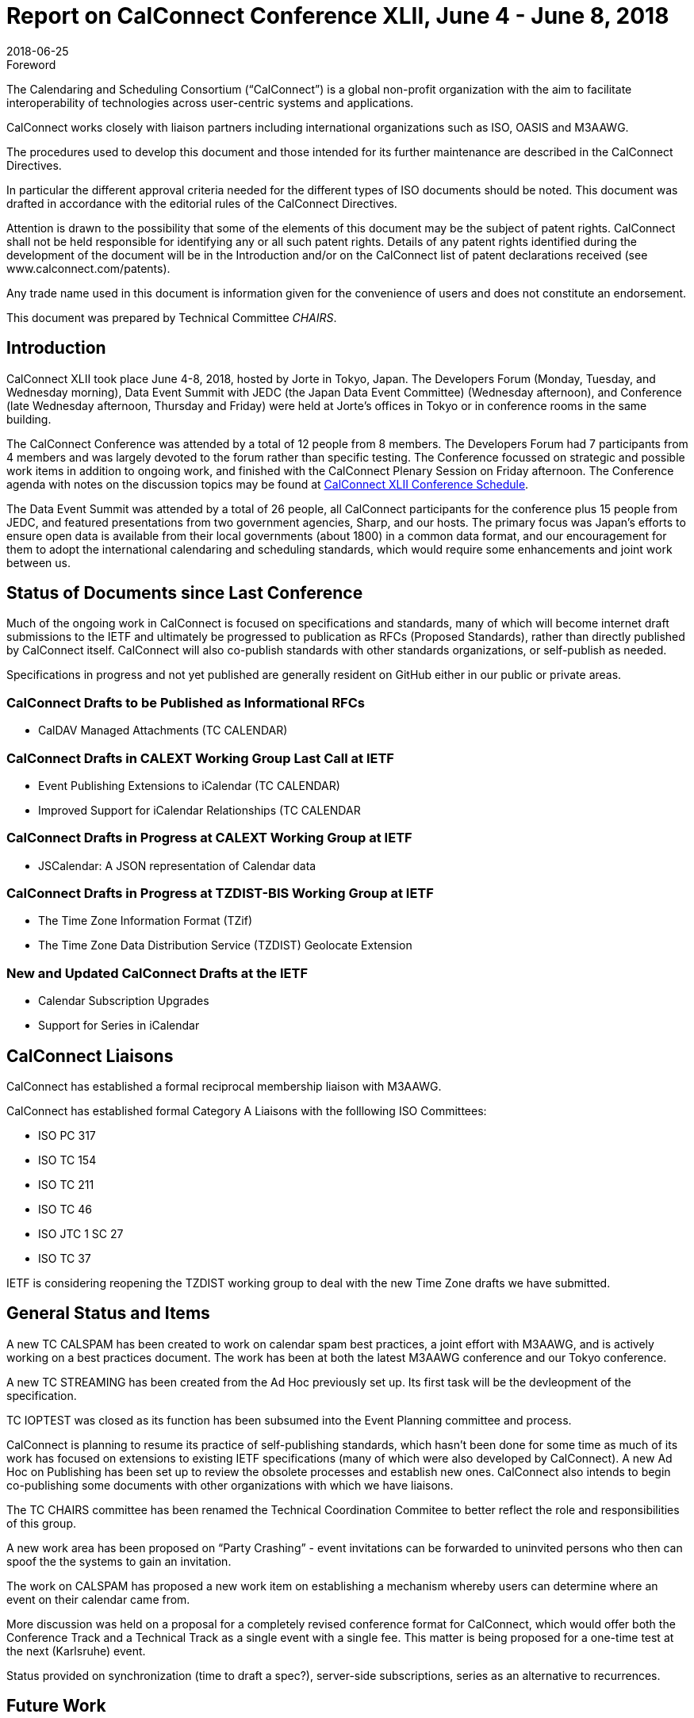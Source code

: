 = Report on CalConnect Conference XLII, June 4 - June 8, 2018
:docnumber: 1803
:copyright-year: 2018
:language: en
:doctype: administrative
:edition: 1
:status: published
:revdate: 2018-06-25
:published-date: 2018-06-25
:technical-committee: CHAIRS
:mn-document-class: csd
:mn-output-extensions: xml,html,pdf,rxl
:local-cache-only:
:data-uri-image:
:imagesdir: images/conference-42

.Foreword
The Calendaring and Scheduling Consortium ("`CalConnect`") is a global non-profit
organization with the aim to facilitate interoperability of technologies across
user-centric systems and applications.

CalConnect works closely with liaison partners including international
organizations such as ISO, OASIS and M3AAWG.

The procedures used to develop this document and those intended for its further
maintenance are described in the CalConnect Directives.

In particular the different approval criteria needed for the different types of
ISO documents should be noted. This document was drafted in accordance with the
editorial rules of the CalConnect Directives.

Attention is drawn to the possibility that some of the elements of this
document may be the subject of patent rights. CalConnect shall not be held responsible
for identifying any or all such patent rights. Details of any patent rights
identified during the development of the document will be in the Introduction
and/or on the CalConnect list of patent declarations received (see
www.calconnect.com/patents).

Any trade name used in this document is information given for the convenience
of users and does not constitute an endorsement.

This document was prepared by Technical Committee _{technical-committee}_.

== Introduction

CalConnect XLII took place June 4-8, 2018, hosted by Jorte in Tokyo, Japan. The Developers Forum
(Monday, Tuesday, and Wednesday morning), Data Event Summit with JEDC (the Japan Data Event
Committee) (Wednesday afternoon), and Conference (late Wednesday afternoon, Thursday and Friday)
were held at Jorte’s offices in Tokyo or in conference rooms in the same building.

The CalConnect Conference was attended by a total of 12 people from 8 members. The Developers
Forum had 7 participants from 4 members and was largely devoted to the forum rather than specific
testing.
The Conference focussed on strategic and possible work items in addition to ongoing work, and
finished with the CalConnect Plenary Session on Friday afternoon. The Conference agenda with notes
on the discussion topics may be found at
https://www.calconnect.org/events/.calconnect-xlii-june-04-08-2018#conference-schedule[CalConnect XLII Conference Schedule].

The Data Event Summit was attended by a total of 26 people, all CalConnect participants for the
conference plus 15 people from JEDC, and featured presentations from two government agencies,
Sharp, and our hosts. The primary focus was Japan’s efforts to ensure open data is available from
their local governments (about 1800) in a common data format, and our encouragement for them to
adopt the international calendaring and scheduling standards, which would require some
enhancements and joint work between us.

== Status of Documents since Last Conference

Much of the ongoing work in CalConnect is focused on specifications and standards, many of which
will become internet draft submissions to the IETF and ultimately be progressed to publication as
RFCs (Proposed Standards), rather than directly published by CalConnect itself. CalConnect will
also co-publish standards with other standards organizations, or self-publish as needed.

Specifications in progress and not yet published are generally resident on GitHub either in our
public or private areas.

=== CalConnect Drafts to be Published as Informational RFCs

* CalDAV Managed Attachments (TC CALENDAR)

=== CalConnect Drafts in CALEXT Working Group Last Call at IETF

* Event Publishing Extensions to iCalendar (TC CALENDAR)
* Improved Support for iCalendar Relationships (TC CALENDAR

=== CalConnect Drafts in Progress at CALEXT Working Group at IETF

* JSCalendar: A JSON representation of Calendar data

=== CalConnect Drafts in Progress at TZDIST-BIS Working Group at IETF

* The Time Zone Information Format (TZif)
* The Time Zone Data Distribution Service (TZDIST) Geolocate Extension

=== New and Updated CalConnect Drafts at the IETF
* Calendar Subscription Upgrades
* Support for Series in iCalendar

== CalConnect Liaisons

CalConnect has established a formal reciprocal membership liaison with M3AAWG.

CalConnect has established formal Category A Liaisons with the folllowing ISO Committees:

* ISO PC 317
* ISO TC 154
* ISO TC 211
* ISO TC 46
* ISO JTC 1 SC 27
* ISO TC 37

IETF is considering reopening the TZDIST working group to deal with the new Time Zone drafts we
have submitted.

== General Status and Items

A new TC CALSPAM has been created to work on calendar spam best practices, a joint effort with
M3AAWG, and is actively working on a best practices document. The work has been at both the latest
M3AAWG conference and our Tokyo conference.

A new TC STREAMING has been created from the Ad Hoc previously set up. Its first task will be the
devleopment of the specification.

TC IOPTEST was closed as its function has been subsumed into the Event Planning committee and
process.

CalConnect is planning to resume its practice of self-publishing standards, which hasn’t been done
for some time as much of its work has focused on extensions to existing IETF specifications (many
of which were also developed by CalConnect). A new Ad Hoc on Publishing has been set up to review
the obsolete processes and establish new ones. CalConnect also intends to begin co-publishing some
documents with other organizations with which we have liaisons.

The TC CHAIRS committee has been renamed the Technical Coordination Commitee to better reflect the
role and responsibilities of this group.

A new work area has been proposed on “Party Crashing” - event invitations can be forwarded to
uninvited persons who then can spoof the the systems to gain an invitation.

The work on CALSPAM has proposed a new work item on establishing a mechanism whereby users can
determine where an event on their calendar came from.

More discussion was held on a proposal for a completely revised conference format for CalConnect,
which would offer both the Conference Track and a Technical Track as a single event with a single
fee. This matter is being proposed for a one-time test at the next (Karlsruhe) event.

Status provided on synchronization (time to draft a spec?), server-side subscriptions, series as
an alternative to recurrences.

== Future Work

=== TC API

Work on JSCalendar is progressing, accommodating contacts and tasks as well as events.

=== TC AUTODISCOVERY

Pending; Draft update in progress

=== TC CALENDAR

* Response tokens for Party Crashing (NWI proposal from Google)
* CALSPAM’s proposal for storing information about how events ended up in iCalendar.

=== TC DEVGUIDE

* Review approach on standards
* Move page content from Drupal to DevGuide where appropriate
* Looking into GitHub pages (layout first, CNAME second)

=== TC PUSH

Draft has been submitted to the IETF; we are exploring which working group should handle it.
Looking for more implementations.

=== TC SHARING

Annotation, subscription, server side subscription

=== TC STREAMING

Streaming specification

=== TC TESTER

Work at Karlsruhe conference.

=== TC VCARD

Maintain liaison with ISO TC 211, progress work

== Plenary Meeting - Confirmed Future Events

* 1&1 will host CalConnect XLIII on September 24-28, 2018, in Karlsruhe, Germany.
* Google will host CalConnect XLIV on February 4-8, 2019, in Zürich, Switzerland.
* You Can Book Me (YCBM) will host CalConnect XLV on June 307, 2019 in Bedford,
England.

== Pictures from CalConnect XLII

Pictures courtesy of Thomas Schäfer, 1&1.

[%unnumbered,cols="a,a"]
|===

| [%unnumbered]
image::img_0409-43.jpg[]
| [%unnumbered]
image::img_0415-51.jpg[]
| [%unnumbered]
image::img_0498-45.jpg[]
| [%unnumbered]
image::img_0504-49.jpg[]
| [%unnumbered]
image::img_0590-53.jpg[]
| [%unnumbered]
image::img_0608-55.jpg[]

|===
